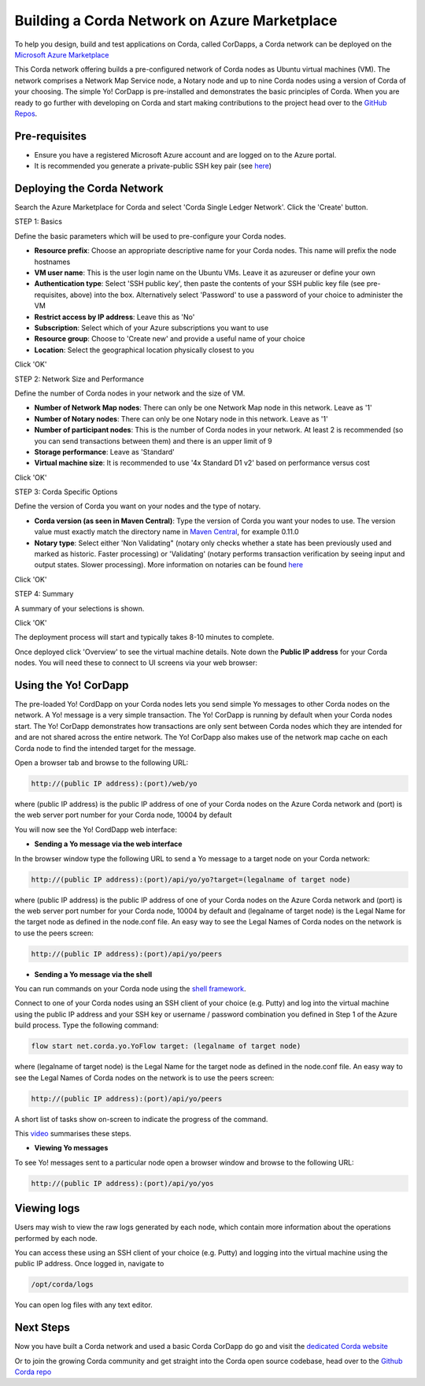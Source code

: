 Building a Corda Network on Azure Marketplace
=============================================

To help you design, build and test applications on Corda, called CorDapps, a Corda network can be deployed on the `Microsoft Azure Marketplace <https://azure.microsoft.com/en-gb/overview/what-is-azure>`_

This Corda network offering builds a pre-configured network of Corda nodes as Ubuntu virtual machines (VM). The network comprises a Network Map Service node, a Notary node and up to nine Corda nodes using a version of Corda of your choosing. The simple Yo! CorDapp is pre-installed and demonstrates the basic principles of Corda. When you are ready to go further with developing on Corda and start making contributions to the project head over to the `GitHub Repos <https://github.com/corda/>`_.

Pre-requisites
--------------
* Ensure you have a registered Microsoft Azure account and are logged on to the Azure portal.
* It is recommended you generate a private-public SSH key pair (see `here <https://www.digitalocean.com/community/tutorials/how-to-set-up-ssh-keys--2/>`_)


Deploying the Corda Network
---------------------------

Search the Azure Marketplace for Corda and select 'Corda Single Ledger Network'.
Click the 'Create' button.

STEP 1: Basics

Define the basic parameters which will be used to pre-configure your Corda nodes.

* **Resource prefix**: Choose an appropriate descriptive name for your Corda nodes. This name will prefix the node hostnames
* **VM user name**: This is the user login name on the Ubuntu VMs. Leave it as azureuser or define your own
* **Authentication type**: Select 'SSH public key', then paste the contents of your SSH public key file (see pre-requisites, above) into the box. Alternatively select 'Password' to use a password of your choice to administer the VM
* **Restrict access by IP address**: Leave this as 'No'
* **Subscription**: Select which of your Azure subscriptions you want to use
* **Resource group**: Choose to 'Create new' and provide a useful name of your choice
* **Location**: Select the geographical location physically closest to you
 
.. image:: resources/azure_multi_node_step1.png
  :width: 300px

Click 'OK'

STEP 2: Network Size and Performance

Define the number of Corda nodes in your network and the size of VM.

* **Number of Network Map nodes**: There can only be one Network Map node in this network. Leave as '1'
* **Number of Notary nodes**: There can only be one Notary node in this network. Leave as '1'
* **Number of participant nodes**: This is the number of Corda nodes in your network. At least 2 is recommended (so you can send transactions between them) and there is an upper limit of 9
* **Storage performance**: Leave as 'Standard'
* **Virtual machine size**: It is recommended to use '4x Standard D1 v2' based on performance versus cost

.. image:: resources/azure_multi_node_step2.png
  :width: 300px
 
Click 'OK'

STEP 3: Corda Specific Options

Define the version of Corda you want on your nodes and the type of notary.

* **Corda version (as seen in Maven Central)**: Type the version of Corda you want your nodes to use. The version value must exactly match the directory name in `Maven Central <http://repo1.maven.org/maven2/net/corda/corda/>`_, for example 0.11.0
* **Notary type**: Select either 'Non Validating" (notary only checks whether a state has been previously used and marked as historic. Faster processing) or 'Validating' (notary performs transaction verification by seeing input and output states. Slower processing). More information on notaries can be found `here <https://vimeo.com/album/4555732/video/214138458>`_

.. image:: resources/azure_multi_node_step3.png
  :width: 300px
  
Click 'OK'

STEP 4: Summary

A summary of your selections is shown.

.. image:: resources/azure_multi_node_step4.png
  :width: 300px

Click 'OK'

The deployment process will start and typically takes 8-10 minutes to complete.

Once deployed click 'Overview' to see the virtual machine details. Note down the **Public IP address** for your Corda nodes. You will need these to connect to UI screens via your web browser:

.. image:: resources/azure_ip.png
  :width: 300px


Using the Yo! CorDapp
---------------------
The pre-loaded Yo! CordDapp on your Corda nodes lets you send simple Yo messages to other Corda nodes on the network. A Yo! message is a very simple transaction. The Yo! CorDapp is running by default when your Corda nodes start. The Yo! CorDapp demonstrates how transactions are only sent between Corda nodes which they are intended for and are not shared across the entire network. The Yo! CorDapp also makes use of the network map cache on each Corda node to find the intended target for the message.

Open a browser tab and browse to the following URL:

.. sourcecode:: shell

	http://(public IP address):(port)/web/yo

where (public IP address) is the public IP address of one of your Corda nodes on the Azure Corda network and (port) is the web server port number for your Corda node, 10004 by default

You will now see the Yo! CordDapp web interface:

.. image:: resources/Yo_web_ui.png
  :width: 300px

* **Sending a Yo message via the web interface**

In the browser window type the following URL to send a Yo message to a target node on your Corda network:

.. sourcecode:: shell

	http://(public IP address):(port)/api/yo/yo?target=(legalname of target node)
	
where (public IP address) is the public IP address of one of your Corda nodes on the Azure Corda network and (port) is the web server port number for your Corda node, 10004 by default and (legalname of target node) is the Legal Name for the target node as defined in the node.conf file. An easy way to see the Legal Names of Corda nodes on the network is to use the peers screen:

.. sourcecode:: shell

	http://(public IP address):(port)/api/yo/peers

* **Sending a Yo message via the shell**

You can run commands on your Corda node using the `shell framework <https://docs.corda.net/shell.html>`_.

Connect to one of your Corda nodes using an SSH client of your choice (e.g. Putty) and log into the virtual machine using the public IP address and your SSH key or username / password combination you defined in Step 1 of the Azure build process. Type the following command:

.. sourcecode:: shell

	flow start net.corda.yo.YoFlow target: (legalname of target node)

where (legalname of target node) is the Legal Name for the target node as defined in the node.conf file. An easy way to see the Legal Names of Corda nodes on the network is to use the peers screen:

.. sourcecode:: shell

	http://(public IP address):(port)/api/yo/peers

A short list of tasks show on-screen to indicate the progress of the command.

.. image:: resources/yo_flow_progress.png
  :width: 300px

This `video <https://vimeo.com/217809526#t=10m20s>`_ summarises these steps.

* **Viewing Yo messages**

To see Yo! messages sent to a particular node open a browser window and browse to the following URL:

.. sourcecode:: shell

	http://(public IP address):(port)/api/yo/yos

Viewing logs
------------
Users may wish to view the raw logs generated by each node, which contain more information about the operations performed by each node.

You can access these using an SSH client of your choice (e.g. Putty) and logging into the virtual machine using the public IP address.
Once logged in, navigate to 

.. sourcecode:: shell

	/opt/corda/logs

You can open log files with any text editor.

.. image:: resources/azure_vm_10_49.png
  :width: 300px
  
Next Steps
----------
Now you have built a Corda network and used a basic Corda CorDapp do go and visit the `dedicated Corda website <https://www.corda.net>`_

Or to join the growing Corda community and get straight into the Corda open source codebase, head over to the `Github Corda repo <https://www.github.com/corda>`_
